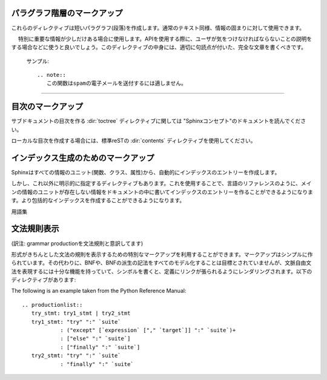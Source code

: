 .. highlight:: rest

.. Paragraph-level markup
.. ----------------------

パラグラフ階層のマークアップ
----------------------------

.. index:: note, warning
           pair: changes; in version

.. These directives create short paragraphs and can be used inside information units as well as normal text:

これらのディレクティブは短いパラグラフ(段落)を作成します。通常のテキスト同様、情報の固まりに対して使用できます。

.. directive:: note

　 特別に重要な情報が少しだけある場合に使用します。APIを使用する際に、ユーザが気をつけなければならないことの説明をする場合などに使うと良いでしょう。このディレクティブの中身には、適切に句読点が付いた、完全な文章を書くべきです。

   サンプル::

      .. note::
         この関数はspamの電子メールを送付するには適しません。

..   An especially important bit of information about an API that a user should be aware of when using whatever bit of API the note pertains to.  The content of the directive should be written in complete sentences and include all appropriate punctuation

..         This function is not suitable for sending spam e-mails.

.. directive:: warning

   noteよりも重要な情報があり、APIを使用する際に、気をつけなければならない警告情報をユーザに伝えるために使用するのに適しています。このディレクティブの中身には、適切に句読点が付いた、完全な文章を書くべきです。 ``note`` との違いで言えば、セキュリティに関する情報は ``note`` よりもこのディレクティブを使用する方が良いでしょう。

..   An important bit of information about an API that a user should be very aware of when using whatever bit of API the warning pertains to.  The content of the directive should be written in complete sentences and include all appropriate punctuation. This differs from ``note`` in that it is recommended over ``note`` for information regarding security.

.. .. directive:: .. versionadded:: version

..   This directive documents the version of the project which added the described feature to the library or C API. When this applies to an entire module, it should be placed at the top of the module section before any prose.

..   The first argument must be given and is the version in question; you can add a second argument consisting of a *brief* explanation of the change.


..   Example

..      .. versionadded:: 2.5
..         The `spam` parameter.

..   Note that there must be no blank line between the directive head and the explanation; this is to make these blocks visually continuous in the markup.

.. directive:: .. versionadded:: バージョン

   このディレクティブは説明している機能がライブラリ、もしくはC APIに追加された時のプロジェクトのバージョンについて記述するのに使用します。このディレクティブがモジュール全体に対して適用する場合には、モジュールセクションの先頭の、文章が始まる前の位置に置くべきです。

   最初の引数は必須で、バージョン番号を書く必要があります。2番目の引数も追加することができ、変化に対する *短い* 説明を書くことができます。

..   Example

   サンプル::

      .. versionadded:: 2.5
         `spam` パラメータ

   ディレクティブヘッドと説明の間には空行を入れてはいけません。マークアップの中では見た目上つながっているようにしなければなりません。

.. .. directive:: .. versionchanged:: version

..   Similar to ``versionadded``, but describes when and what changed in the named feature in some way (new parameters, changed side effects, etc.).

.. directive:: .. versionchanged:: バージョン

   ``versionadded`` と似ていますが、現在説明している機能がいつどのように変化したのか(新しい引数、副作用の変更など)を説明するのに使用します。

--------------

..   Many sections include a list of references to module documentation or external documents.  These lists are created using the ``seealso`` directive.

..   The ``seealso`` directive is typically placed in a section just before any sub-sections.  For the HTML output, it is shown boxed off from the main flow of the text.

..   The content of the ``seealso`` directive should be a reST definition list.
..   Example

..      .. seealso::

..         Module :mod:`zipfile`
..            Documentation of the :mod:`zipfile` standard module.

..         `GNU tar manual, Basic Tar Format <http://link>`_
..            Documentation for tar archive files, including GNU tar extensions.

..   There's also a "short form" allowed that looks like this::

..      .. seealso:: modules :mod:`zipfile`, :mod:`tarfile`

..   .. versionadded:: 0.5
..      The short form.

.. directive:: seealso

   多くのセクションがモジュールのドキュメントへの参照やが、外部ドキュメントへの参照を含む場合、このようなリストは ``seealso`` ディレクティブを使用して作ることができます。

   ``seealso`` ディレクティブはサブセクションの直前のセクションに置かれることが多いです。HTMLアウトプットにおいては、メインのテキストの流れから離されて、箱に囲まれて表示されます。

   ``seealso`` の中身は、reSTの定義リストを使用しなければなりません。

   サンプル::

      .. seealso::

         Module :mod:`zipfile`
            標準モジュールの :mod:`zipfile` のドキュメント。

         `GNU tar マニュアル, 基本Tarフォーマット <http://link>`_
            GNUによるtar拡張も含む、tarアーカイブファイルのドキュメント。

   "短縮形"の書き方もサポートされており、以下のように書くことができます::

      .. seealso:: modules :mod:`zipfile`, :mod:`tarfile`

   .. versionadded:: 0.5
      短縮形の追加

.. .. directive:: .. rubric:: title

..   This directive creates a paragraph heading that is not used to create a
..   table of contents node.

..   .. note::

..      If the *title* of the rubric is "Footnotes", this rubric is ignored by
..      the LaTeX writer, since it is assumed to only contain footnote
..      definitions and therefore would create an empty heading.

.. directive:: .. rubric:: タイトル

   このディレクティブは、目次に表示されないパラグラフの見出しを作成します。(訳注:rubricは注釈の意味です)

   .. note::

      もし rubricディレクティブの *タイトル* が"Footnotes"だった場合には、脚注の定義だけが含まれていると見なして、LaTeXライターでは無視されます。この場合は空の見出しだけが作成されます。


.. .. directive:: centered

..   This directive creates a centered boldfaced line of text.  Use it as follows::

..      .. centered:: LICENSE AGREEMENT

.. directive:: centered

   このディレクティブはセンターに置かれた、太字のテキストを作成するのに使用します。以下のように使用されます::

      .. centered:: ラインセンス契約


.. directive:: hlist

   このディレクティブは短い文章のリストを含みます。このディレクティブは、水平にも数カラム展開することで、よりコンパクトなリストに変換するか、アイテム間のスペースを小さくします。どちらになるかはビルダー次第です。

   水平に展開する機能をサポートしたビルダーでは、 ``columns`` オプションを使用して、水平のカラム数の設定をすることができます。デフォルトでは2になっています。サンプルを示します::

      .. hlist::
         :columns: 3

         * このリストの
         * 短い項目は
         * 表示するときに
         * 水平に
         * 表示されるべきです。

   .. versionadded:: 0.6

..   This directive must contain a bullet list.  It will transform it into a more compact list by either distributing more than one item horizontally, or reducing spacing between items, depending on the builder.

..   For builders that support the horizontal distribution, there is a ``columns`` option that specifies the number of columns; it defaults to 2.  Example

..         * A list of
..         * short items
..         * that should be
..         * displayed
..         * horizontally


.. Table-of-contents markup
.. ------------------------

目次のマークアップ
------------------

.. The :dir:`toctree` directive, which generates tables of contents of subdocuments, is described in "Sphinx concepts".

サブドキュメントの目次を作る :dir:`toctree` ディレクティブに関しては "Sphinxコンセプト"のドキュメントを読んでください。

.. For local tables of contents, use the standard reST :dir:`contents` directive.

ローカルな目次を作成する場合には、標準reSTの :dir:`contents` ディレクティブを使用してください。

.. Index-generating markup
.. -----------------------

インデックス生成のためのマークアップ
------------------------------------

.. Sphinx automatically creates index entries from all information units (like functions, classes or attributes) like discussed before.

Sphinxはすべての情報のユニット(関数、クラス、属性)から、自動的にインデックスのエントリーを作成します。

.. However, there is also an explicit directive available, to make the index more comprehensive and enable index entries in documents where information is not mainly contained in information units, such as the language reference.

しかし、これ以外に明示的に指定するディレクティブもあります。これを使用することで、言語のリファレンスのように、メインの情報のユニットが存在しない情報をドキュメントの中に書いてインデックスのエントリーを作ることができるようになります。より包括的なインデックスを作成することができるようになります。

.. directive:: .. index:: <エントリー>

   このディレクティブは一つ以上のインデックスのエントリーを含みます。それぞれのエントリーはコロン(:)で区切られた、タイプ、値を含みます。

   サンプル::

      .. index::
         single: execution; context
         module: __main__
         module: sys
         triple: module; search; path

      実行時のコンテキスト
      ---------------------

      ...
   
   このディレクティブは5つのエントリーを含んでいます。これらは生成されたインデックスのエントリーに変換され、index文の正確な位置へのリンクが張られることになります。オフラインのメディアに出力される場合には、リンクの代わりに対応するページ番号が出力されます。

   indexディレクティブはそのソースの位置のターゲットとのクロスリファレンスを生成するため、それらが参照するものの *前の位置* に置くことが大切になります。上記のサンプルコードの例では、リンクを張りたい見出しの前に配置されています。

   設定可能なエントリーのタイプは以下の通りです:

   single
      単体のインデックスのエントリーを作成します。 サブエントリーのテキストとの間をセミコロンで区切ることにより、サブエントリーをサブエントリーを作ることもできます。この記法はどのエントリーが作成されたのか、という説明のところで詳しく説明します。

   pair
      ``pair: loop; statement`` はインデックスエントリーを2つ作成します。
      ``loop; statement`` と ``statement; loop`` の2つのエントリーが作成されます。

   triple
      pairと似ていますが ``triple: module; search; path`` は3つのエントリーを作成します。 ``module; search path``, ``search; path, module``, ``path; module search`` が作成されます。

   module, keyword, operator, object, exception, statement, builtin
      これらはすべて、2つのエントリーを作成します。例えば、 ``module: hashlib`` という項目があると、 ``module; hashlib`` と ``hashlib; module`` の2つのエントリーが作成されます。

   "single"のエントリーだけが含まれるindexディレクティブの場合、以下のように短縮記法で簡単に作成することもできます::

      .. index:: BNF, grammar, syntax, notation

   これは4つのインデックスのエントリーが作成されます。

.. .. directive:: .. index:: <entries>

..   This directive contains one or more index entries.  Each entry consists of a type and a value, separated by a colon.

..   For example

..      .. index
..         single: execution; context
..         module: __main__
..         module: sys
..         triple: module; search; path

..      The execution context
..      ---------------------

..      ...

..   This directive contains five entries, which will be converted to entries in the  generated index which link to the exact location of the index statement (or, in case of offline media, the corresponding page number).

..   Since index directives generate cross-reference targets at their location in the source, it makes sense to put them *before* the thing they refer to -- e.g. a heading, as in the example above.

..   The possible entry types are:

..   single
..      Creates a single index entry.  Can be made a subentry by separating the
..      subentry text with a semicolon (this notation is also used below to describe what entries are created).
..   pair
..      ``pair: loop; statement`` is a shortcut that creates two index entries, namely ``loop; statement`` and ``statement; loop``.
..   triple
..      Likewise, ``triple: module; search; path`` is a shortcut that creates three index entries, which are ``module; search path``, ``search; path, module`` and ``path; module search``.
..   module, keyword, operator, object, exception, statement, builtin
..      These all create two index entries.  For example, ``module: hashlib`` creates the entries ``module; hashlib`` and ``hashlib; module``.

..   For index directives containing only "single" entries, there is a shorthand notation::

..      .. index:: BNF, grammar, syntax, notation

..   This creates four index entries.

.. Glossary
.. --------

用語集

.. directive:: glossary

   このディレクティブは用語と定義がリストになった、reST定義リストを含みます。定義は :role:`term` というロールを利用することで参照が可能になります。以下にサンプルを示します::

      .. glossary::

         環境
            ルート以下のすべてのドキュメントの情報が格納される場所です。この情報はクロスリファレンスを作成する際に利用されます。この環境には、パース段階の後の結果のpickleされたものが入ります。ソースファイルが新規で作成されたり、変更されて、読み込んだりパースしたりする必要がない限りはこの中のデータが更新されることはありません。
   
         ソースディレクトリ
            ひとつのSphinxプロジェクトにおいて、すべてのソースファイルを含むディレクトリ。このディレクトリ直下だけではなく、サブディレクトリを使用してソースファイルを分類して入れておくことも可能です。

   .. versionadded:: 0.6
      glossaryディレクティブに ``:sorted:`` というフラッグを与えることができるようになりました。これを指定すると、自動的にエントリーをアルファベット順に並べることができます。

..   This directive must contain a reST definition list with terms and definitions.  The definitions will then be referencable with the :role:`term` role.  Example::

..      .. glossary::

..         environment
..            A structure where information about all documents under the root is saved, and used for cross-referencing.  The environment is pickled after the parsing stage, so that successive runs only need to read and parse new and changed documents.

..         source directory
..            The directory which, including its subdirectories, contains all source files for one Sphinx project.

..   .. versionadded:: 0.6
..      You can now give the glossary directive a ``:sorted:`` flag that will
..      automatically sort the entries alphabetically.

.. Grammar production displays
.. ---------------------------

文法規則表示
------------

(訳注: grammar productionを文法規則と意訳してます)

.. Special markup is available for displaying the productions of a formal grammar. The markup is simple and does not attempt to model all aspects of BNF (or any derived forms), but provides enough to allow context-free grammars to be displayed in a way that causes uses of a symbol to be rendered as hyperlinks to the definition of the symbol.  There is this directive:

形式がきちんとした文法の規則を表示するための特別なマークアップを利用することができます。マークアップはシンプルに作られています。その代わりに、BNFや、BNFの派生の記法をすべてのモデル化することは目標とされていませんが、文脈自由文法を表現するには十分な機能を持っていて、シンボルを書くと、定義にリンクが張られるようにレンダリングされます。以下のディレクティブがあります:

.. directive:: productionlist

   このディレクティブは文法の規則を表現するためのものです。それぞれの規則は一行で表現され、コロン(:)の前が名前で、その後ろが定義になります。定義を複数行で書くこともできますが、この場合は、それぞれの定義の行の先頭に、最初の行と同じ高さにそろえてコロン(:)を書く必要があります。

   ディレクティブの引数の ``規則リスト`` の中には空行を入れることはできません。

   定義には解釈済みのテキストとしてマークされたトークン名を含むことができます。これらのトークンの規則との間にクロスリファレンスが生成されます。(例 ``sum ::= `integer` "+" `integer```)

   規則の中ではreSTパーサは動作しないため、 ``*`` や、 ``|`` といった文字をエスケープすることはできません。

.. .. directive:: productionlist

..   This directive is used to enclose a group of productions.  Each production is given on a single line and consists of a name, separated by a colon from the following definition.  If the definition spans multiple lines, each continuation line must begin with a colon placed at the same column as in the first line.

..   Blank lines are not allowed within ``productionlist`` directive arguments.

..   The definition can contain token names which are marked as interpreted text (e.g. ``sum ::= `integer` "+" `integer```) -- this generates cross-references to the productions of these tokens.

..   Note that no further reST parsing is done in the production, so that you don't have to escape ``*`` or ``|`` characters.

.. XXX describe optional first parameter

The following is an example taken from the Python Reference Manual::

   .. productionlist::
      try_stmt: try1_stmt | try2_stmt
      try1_stmt: "try" ":" `suite`
               : ("except" [`expression` ["," `target`]] ":" `suite`)+
               : ["else" ":" `suite`]
               : ["finally" ":" `suite`]
      try2_stmt: "try" ":" `suite`
               : "finally" ":" `suite`







